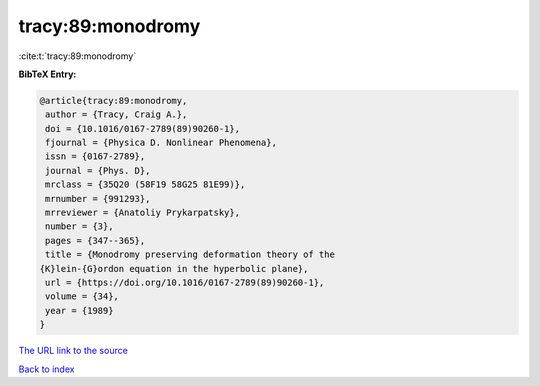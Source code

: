 tracy:89:monodromy
==================

:cite:t:`tracy:89:monodromy`

**BibTeX Entry:**

.. code-block:: bibtex

   @article{tracy:89:monodromy,
    author = {Tracy, Craig A.},
    doi = {10.1016/0167-2789(89)90260-1},
    fjournal = {Physica D. Nonlinear Phenomena},
    issn = {0167-2789},
    journal = {Phys. D},
    mrclass = {35Q20 (58F19 58G25 81E99)},
    mrnumber = {991293},
    mrreviewer = {Anatoliy Prykarpatsky},
    number = {3},
    pages = {347--365},
    title = {Monodromy preserving deformation theory of the
   {K}lein-{G}ordon equation in the hyperbolic plane},
    url = {https://doi.org/10.1016/0167-2789(89)90260-1},
    volume = {34},
    year = {1989}
   }

`The URL link to the source <ttps://doi.org/10.1016/0167-2789(89)90260-1}>`__


`Back to index <../By-Cite-Keys.html>`__
